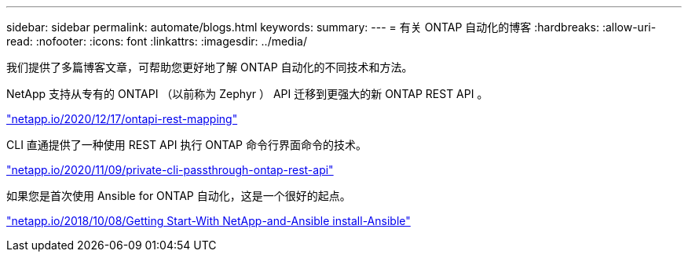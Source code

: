 ---
sidebar: sidebar 
permalink: automate/blogs.html 
keywords:  
summary:  
---
= 有关 ONTAP 自动化的博客
:hardbreaks:
:allow-uri-read: 
:nofooter: 
:icons: font
:linkattrs: 
:imagesdir: ../media/


[role="lead"]
我们提供了多篇博客文章，可帮助您更好地了解 ONTAP 自动化的不同技术和方法。

NetApp 支持从专有的 ONTAPI （以前称为 Zephyr ） API 迁移到更强大的新 ONTAP REST API 。

https://netapp.io/2020/12/17/ontapi-to-rest-mapping/["netapp.io/2020/12/17/ontapi-rest-mapping"^]

CLI 直通提供了一种使用 REST API 执行 ONTAP 命令行界面命令的技术。

https://netapp.io/2020/11/09/private-cli-passthrough-ontap-rest-api/["netapp.io/2020/11/09/private-cli-passthrough-ontap-rest-api"^]

如果您是首次使用 Ansible for ONTAP 自动化，这是一个很好的起点。

https://netapp.io/2018/10/08/getting-started-with-netapp-and-ansible-install-ansible["netapp.io/2018/10/08/Getting Start-With NetApp-and-Ansible install-Ansible"]
